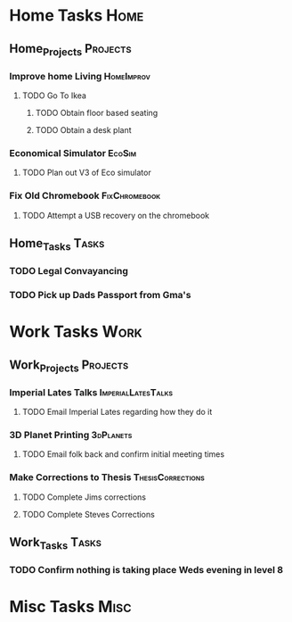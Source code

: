 * Home Tasks                                                          :Home:

** Home_Projects                                                   :Projects:
*** Improve home Living                                          :HomeImprov:
**** TODO Go To Ikea
***** TODO Obtain floor based seating  
***** TODO Obtain a desk plant 
*** Economical Simulator                                             :EcoSim:
**** TODO Plan out V3 of Eco simulator 
*** Fix Old Chromebook                                        :FixChromebook:
**** TODO Attempt a USB recovery on the chromebook  
** Home_Tasks                                                         :Tasks:
*** TODO Legal Convayancing 
*** TODO Pick up Dads Passport from Gma's 
* Work Tasks                                                          :Work:

** Work_Projects                                                   :Projects:
*** Imperial Lates Talks                                 :ImperialLatesTalks:
**** TODO Email Imperial Lates regarding how they do it  
*** 3D Planet Printing                                       :3dPlanets:
**** TODO Email folk back and confirm initial meeting times  
*** Make Corrections to Thesis                            :ThesisCorrections:
**** TODO Complete Jims corrections 
**** TODO Complete Steves Corrections
** Work_Tasks                                                         :Tasks:
*** TODO Confirm nothing is taking place Weds evening in level 8  
* Misc Tasks                                                          :Misc:
